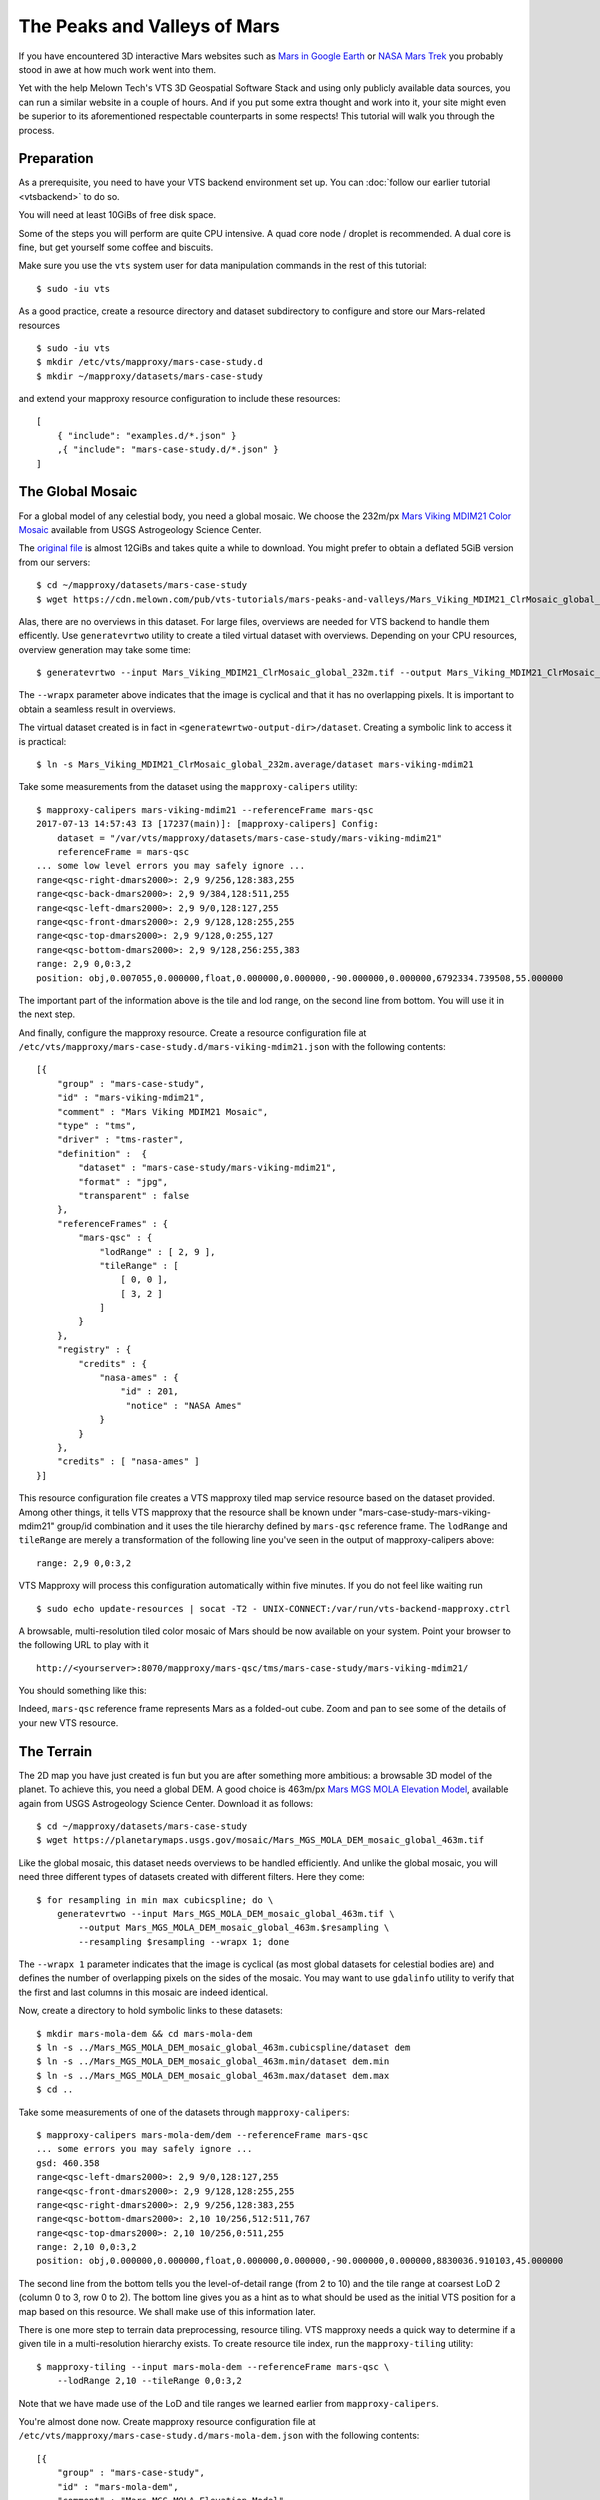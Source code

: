 .. _mars-peaks-valleys:

The Peaks and Valleys of Mars
-----------------------------

If you have encountered 3D interactive Mars websites such as `Mars in Google Earth <https://www.google.com/maps/space/mars>`_ or `NASA Mars Trek <https://marstrek.jpl.nasa.gov/index.html>`_ you probably stood in awe at how much work went into them. 

Yet with the help Melown Tech's VTS 3D Geospatial Software Stack and using only publicly available data sources, you can run a similar website in a couple of hours. And if you put some extra thought and work into it, your site might even be superior to its aforementioned respectable counterparts in some respects! This tutorial will walk you through the process.

Preparation
"""""""""""

As a prerequisite, you need to have your VTS backend environment set up. You can :doc:`follow our earlier tutorial <vtsbackend>` to do so.

You will need at least 10GiBs of free disk space.

Some of the steps you will perform are quite CPU intensive. A quad core node / droplet is recommended. A dual core is fine, but get yourself some coffee and biscuits.    

Make sure you use the ``vts`` system user for data manipulation commands in the rest of this tutorial::

    $ sudo -iu vts


As a good practice, create a resource directory and dataset subdirectory to configure and store our Mars-related resources

::

   $ sudo -iu vts
   $ mkdir /etc/vts/mapproxy/mars-case-study.d
   $ mkdir ~/mapproxy/datasets/mars-case-study

and extend your mapproxy resource configuration to include these resources:

::

    [
        { "include": "examples.d/*.json" }
        ,{ "include": "mars-case-study.d/*.json" }
    ]


The Global Mosaic
"""""""""""""""""
For a global model of any celestial body, you need a global mosaic. We choose the 232m/px `Mars Viking MDIM21 Color Mosaic <https://astrogeology.usgs.gov/search/map/Mars/Viking/MDIM21/Mars_Viking_MDIM21_ClrMosaic_global_232m>`_ available from USGS Astrogeology Science Center.

The `original file <https://planetarymaps.usgs.gov/mosaic/Mars_Viking_MDIM21_ClrMosaic_global_232m.tif>`_ is almost 12GiBs and takes quite a while to download. You might prefer to obtain a deflated 5GiB version from our servers::

    $ cd ~/mapproxy/datasets/mars-case-study
    $ wget https://cdn.melown.com/pub/vts-tutorials/mars-peaks-and-valleys/Mars_Viking_MDIM21_ClrMosaic_global_232m.tif

Alas, there are no overviews in this dataset. For large files, overviews are needed for VTS backend to handle them efficently. Use ``generatevrtwo`` utility to create a tiled virtual dataset with overviews. Depending on your CPU resources, overview generation may take some time::

   $ generatevrtwo --input Mars_Viking_MDIM21_ClrMosaic_global_232m.tif --output Mars_Viking_MDIM21_ClrMosaic_global_232m.average --resampling average --wrapx 0 --co PREDICTOR=2 --co ZLEVEL=9 --tileSize 4096x4096

The ``--wrapx`` parameter above indicates that the image is cyclical and that it has no overlapping pixels. It is important to obtain a seamless result in overviews. 

The virtual dataset created is in fact in ``<generatewrtwo-output-dir>/dataset``. Creating a symbolic link to access it is practical::

   $ ln -s Mars_Viking_MDIM21_ClrMosaic_global_232m.average/dataset mars-viking-mdim21 
 
Take some measurements from the dataset using the ``mapproxy-calipers`` utility::

    $ mapproxy-calipers mars-viking-mdim21 --referenceFrame mars-qsc
    2017-07-13 14:57:43 I3 [17237(main)]: [mapproxy-calipers] Config:
	dataset = "/var/vts/mapproxy/datasets/mars-case-study/mars-viking-mdim21"
	referenceFrame = mars-qsc
    ... some low level errors you may safely ignore ...
    range<qsc-right-dmars2000>: 2,9 9/256,128:383,255
    range<qsc-back-dmars2000>: 2,9 9/384,128:511,255
    range<qsc-left-dmars2000>: 2,9 9/0,128:127,255
    range<qsc-front-dmars2000>: 2,9 9/128,128:255,255
    range<qsc-top-dmars2000>: 2,9 9/128,0:255,127
    range<qsc-bottom-dmars2000>: 2,9 9/128,256:255,383
    range: 2,9 0,0:3,2
    position: obj,0.007055,0.000000,float,0.000000,0.000000,-90.000000,0.000000,6792334.739508,55.000000

The important part of the information above is the tile and lod range, on the second line from bottom. You will use it in the next step. 

And finally, configure the mapproxy resource. Create a resource configuration file at ``/etc/vts/mapproxy/mars-case-study.d/mars-viking-mdim21.json`` with the following contents::

    [{
        "group" : "mars-case-study",
        "id" : "mars-viking-mdim21",
        "comment" : "Mars Viking MDIM21 Mosaic",
        "type" : "tms",
        "driver" : "tms-raster",
        "definition" :  {
            "dataset" : "mars-case-study/mars-viking-mdim21",
            "format" : "jpg",
            "transparent" : false
        },
        "referenceFrames" : {
            "mars-qsc" : {
                "lodRange" : [ 2, 9 ],
                "tileRange" : [
                    [ 0, 0 ],
                    [ 3, 2 ]
                ]
            }
        },
        "registry" : {
            "credits" : {
                "nasa-ames" : {
                    "id" : 201,
                     "notice" : "NASA Ames"
                }
            }
        },
        "credits" : [ "nasa-ames" ]
    }]


This resource configuration file creates a VTS mapproxy tiled map service resource based on the dataset provided. Among other things, it tells VTS mapproxy that the resource shall be known under "mars-case-study-mars-viking-mdim21" group/id combination and it uses the tile hierarchy defined by ``mars-qsc`` reference frame. The ``lodRange`` and ``tileRange`` are merely a transformation of the following line you've seen in the output of mapproxy-calipers above::

  range: 2,9 0,0:3,2

VTS Mapproxy will process this configuration automatically within five minutes. If you do not feel like waiting run

::

    $ sudo echo update-resources | socat -T2 - UNIX-CONNECT:/var/run/vts-backend-mapproxy.ctrl

A browsable, multi-resolution tiled color mosaic of Mars should be now available on your system. Point your browser to the following URL to play with it
::

   http://<yourserver>:8070/mapproxy/mars-qsc/tms/mars-case-study/mars-viking-mdim21/ 

You should something like this:

.. image:: images/mars-peaks-and-valleys-colormosaic.jpg

Indeed, ``mars-qsc`` reference frame represents Mars as a folded-out cube. Zoom and pan to see some of the details of your new VTS resource.

The Terrain
"""""""""""

The 2D map you have just created is fun but you are after something more ambitious: a browsable 3D model of the planet. To achieve this, you need a global DEM. A good choice is 463m/px `Mars MGS MOLA Elevation Model <https://astrogeology.usgs.gov/search/map/Mars/GlobalSurveyor/MOLA/Mars_MGS_MOLA_DEM_mosaic_global_463m>`_, available again from USGS Astrogeology Science Center. Download it as follows::

    $ cd ~/mapproxy/datasets/mars-case-study
    $ wget https://planetarymaps.usgs.gov/mosaic/Mars_MGS_MOLA_DEM_mosaic_global_463m.tif

Like the global mosaic, this dataset needs overviews to be handled efficiently. And unlike the global mosaic, you will need three different types of datasets created with different filters. Here they come::

    $ for resampling in min max cubicspline; do \ 
        generatevrtwo --input Mars_MGS_MOLA_DEM_mosaic_global_463m.tif \
            --output Mars_MGS_MOLA_DEM_mosaic_global_463m.$resampling \
            --resampling $resampling --wrapx 1; done

The ``--wrapx 1`` parameter indicates that the image is cyclical (as most global datasets for celestial bodies are) and defines the number of overlapping pixels on the sides of the mosaic. You may want to use ``gdalinfo`` utility to verify that the first and last columns in this mosaic are indeed identical.    

Now, create a directory to hold symbolic links to these datasets::

    $ mkdir mars-mola-dem && cd mars-mola-dem 
    $ ln -s ../Mars_MGS_MOLA_DEM_mosaic_global_463m.cubicspline/dataset dem
    $ ln -s ../Mars_MGS_MOLA_DEM_mosaic_global_463m.min/dataset dem.min
    $ ln -s ../Mars_MGS_MOLA_DEM_mosaic_global_463m.max/dataset dem.max
    $ cd .. 


Take some measurements of one of the datasets through ``mapproxy-calipers``::

    $ mapproxy-calipers mars-mola-dem/dem --referenceFrame mars-qsc
    ... some errors you may safely ignore ...
    gsd: 460.358
    range<qsc-left-dmars2000>: 2,9 9/0,128:127,255
    range<qsc-front-dmars2000>: 2,9 9/128,128:255,255
    range<qsc-right-dmars2000>: 2,9 9/256,128:383,255
    range<qsc-bottom-dmars2000>: 2,10 10/256,512:511,767
    range<qsc-top-dmars2000>: 2,10 10/256,0:511,255
    range: 2,10 0,0:3,2
    position: obj,0.000000,0.000000,float,0.000000,0.000000,-90.000000,0.000000,8830036.910103,45.000000

The second line from the bottom tells you the level-of-detail range (from 2 to 10) and the tile range at coarsest LoD 2 (column 0 to 3, row 0 to 2). The bottom line gives you as a hint as to what should be used as the initial VTS position for a map based on this resource. We shall make use of this information later.

There is one more step to terrain data preprocessing, resource tiling. VTS mapproxy needs a quick way to determine if a given tile in a multi-resolution hierarchy exists. To create resource tile index, run the ``mapproxy-tiling`` utility::

    $ mapproxy-tiling --input mars-mola-dem --referenceFrame mars-qsc \
        --lodRange 2,10 --tileRange 0,0:3,2

Note that we have made use of the LoD and tile ranges we learned earlier from ``mapproxy-calipers``.

You're almost done now. Create mapproxy resource configuration file at ``/etc/vts/mapproxy/mars-case-study.d/mars-mola-dem.json`` with the following contents::


    [{
        "group" : "mars-case-study",
        "id" : "mars-mola-dem",
        "comment" : "Mars MGS MOLA Elevation Model",
        "type" : "surface",
        "driver" : "surface-dem",
        "definition" : {
            "dataset" : "mars-case-study/mars-mola-dem",
            "introspection": {
                "tms": {
                    "group": "mars-case-study",
                    "id": "mars-viking-mdim21"
                },
                "position": ["obj",0.001328,0,"float",0,0,-90,0,8830036.054687,45.000000]
            }
        },
        "referenceFrames" : {
            "mars-qsc" : {
                "lodRange" : [ 2, 10 ],
                "tileRange" : [
                    [ 0, 0 ],
                    [ 3, 2 ]
                ]
            }
        },
        "registry" : {
            "credits" : {
                "goddard" : {
                    "id" : 202,
                    "notice" : "Goddard Space Flight Center"
                }
            }
        },
        "credits" : [ "goddard" ]
    }]


This resource configuration file creates a VTS mapproxy surface resource based on the DEM dataset provided. Among other things, it tells VTS mapproxy that the resource shall be known under "mars-case-study-mars-mola-dem" group/id combination and it uses the tile hierarchy defined by ``mars-qsc`` reference frame. Once again, we have used the LoD and tile ranges we learned earlier from ``mapproxy-calipers``. 

An interesting part of the above configuration is the *introspection* object. VTS mapproxy provides a powerful introspection interface, which allows you to inspect configured resources with dynamically created map configurations. Through the introspection object you give guidelines as to what this configuration should contain (which is a simple alternative to writing a VTS storage view). In this case, you have told VTS mapproxy that the surface should be draped over with the global mosaic we configured before. You have also defined the initial position for the map, based on the infromation you previously gathered from ``mapproxy-calipers``. 

VTS Mapproxy will process this configuration automatically within five minutes. If you do not feel like waiting run

::

    sudo /etc/init.d/vts-backend-mapproxy force-update 
 
All right now. Point your browser to

::

    http://<your server>:8070/mapproxy/mars-qsc/surface/mars-case-study/mars-mola-dem/?pos=obj,-77.442856,-7.249034,fix,3502.77,-78.57,-30.97,0.00,261871.59,45.00

On the first try rendering of the map will take quite some time, but eventually, this is what you will see:

.. image:: images/mars-peaks-and-valleys-terrain.jpg

You are looking into the massive equatorial canyons of *Ius Chasma* which form one of the planet's most striking topographical features. Zoom in or out, pan, or rotate your view to look around.

That's it! You are now streaming a browseable, interactive 3D map of Mars from your system. In :doc:`some of our next tutorials <mars-peaks-and-valleys-searchable-nomenclature>`, we're going to take a look at how to complement this map with even more visual detail and compelling features. 
 
